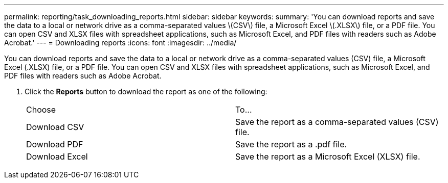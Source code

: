 ---
permalink: reporting/task_downloading_reports.html
sidebar: sidebar
keywords: 
summary: 'You can download reports and save the data to a local or network drive as a comma-separated values \(CSV\) file, a Microsoft Excel \(.XLSX\) file, or a PDF file. You can open CSV and XLSX files with spreadsheet applications, such as Microsoft Excel, and PDF files with readers such as Adobe Acrobat.'
---
= Downloading reports
:icons: font
:imagesdir: ../media/

[.lead]
You can download reports and save the data to a local or network drive as a comma-separated values (CSV) file, a Microsoft Excel (.XLSX) file, or a PDF file. You can open CSV and XLSX files with spreadsheet applications, such as Microsoft Excel, and PDF files with readers such as Adobe Acrobat.

. Click the *Reports* button to download the report as one of the following:
+
|===
| Choose| To...
a|
Download CSV
a|
Save the report as a comma-separated values (CSV) file.
a|
Download PDF
a|
Save the report as a .pdf file.
a|
Download Excel
a|
Save the report as a Microsoft Excel (XLSX) file.
|===

